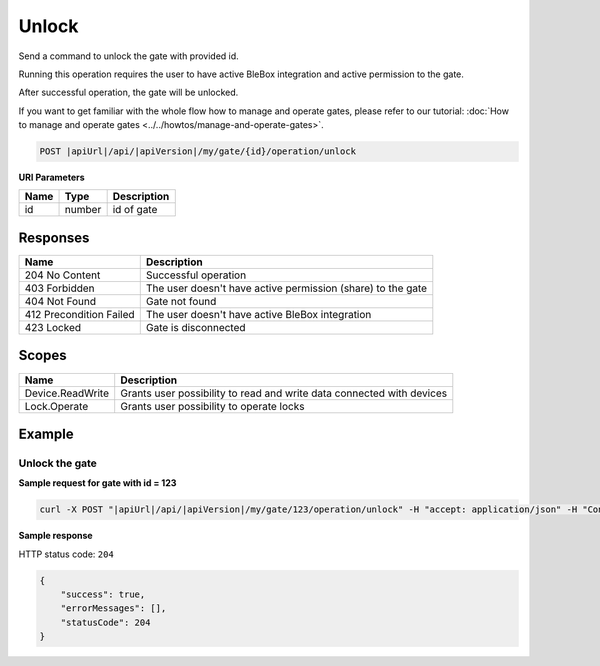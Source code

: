 Unlock
=========================

Send a command to unlock the gate with provided id.

Running this operation requires the user to have active BleBox integration and active permission to the gate.

After successful operation, the gate will be unlocked.

If you want to get familiar with the whole flow how to manage and operate gates, please refer to our tutorial: :doc:`How to manage and operate gates <../../howtos/manage-and-operate-gates>`.

.. code-block:: sh

    POST |apiUrl|/api/|apiVersion|/my/gate/{id}/operation/unlock
    
**URI Parameters**

+------------------------+---------------------------------------------------------+-----------------------------+
| Name                   | Type                                                    | Description                 |
+========================+=========================================================+=============================+
| id                     | number                                                  | id of gate                  |
+------------------------+---------------------------------------------------------+-----------------------------+

Responses 
-------------

+--------------------------+-------------------------------------------------------------+
| Name                     | Description                                                 |
+==========================+=============================================================+
| 204 No Content           | Successful operation                                        |
+--------------------------+-------------------------------------------------------------+
| 403 Forbidden            | The user doesn't have active permission (share) to the gate |
+--------------------------+-------------------------------------------------------------+
| 404 Not Found            | Gate not found                                              |
+--------------------------+-------------------------------------------------------------+
| 412 Precondition Failed  | The user doesn't have active BleBox integration             |
+--------------------------+-------------------------------------------------------------+
| 423 Locked               | Gate is disconnected                                        |
+--------------------------+-------------------------------------------------------------+

Scopes
-------------

+------------------------+-------------------------------------------------------------------------------+
| Name                   | Description                                                                   |
+========================+===============================================================================+
| Device.ReadWrite       | Grants user possibility to read and write data connected with devices         |
+------------------------+-------------------------------------------------------------------------------+
| Lock.Operate           | Grants user possibility to operate locks                                      |
+------------------------+-------------------------------------------------------------------------------+

Example
-------------

Unlock the gate
^^^^^^^^^^^^^^^^^^

**Sample request for gate with id = 123**

.. code-block:: sh

    curl -X POST "|apiUrl|/api/|apiVersion|/my/gate/123/operation/unlock" -H "accept: application/json" -H "Content-Type: application/json-patch+json" -H "Authorization: Bearer <<access token>>"

**Sample response**

HTTP status code: ``204``

.. code-block:: js

    {
        "success": true,
        "errorMessages": [],
        "statusCode": 204
    }